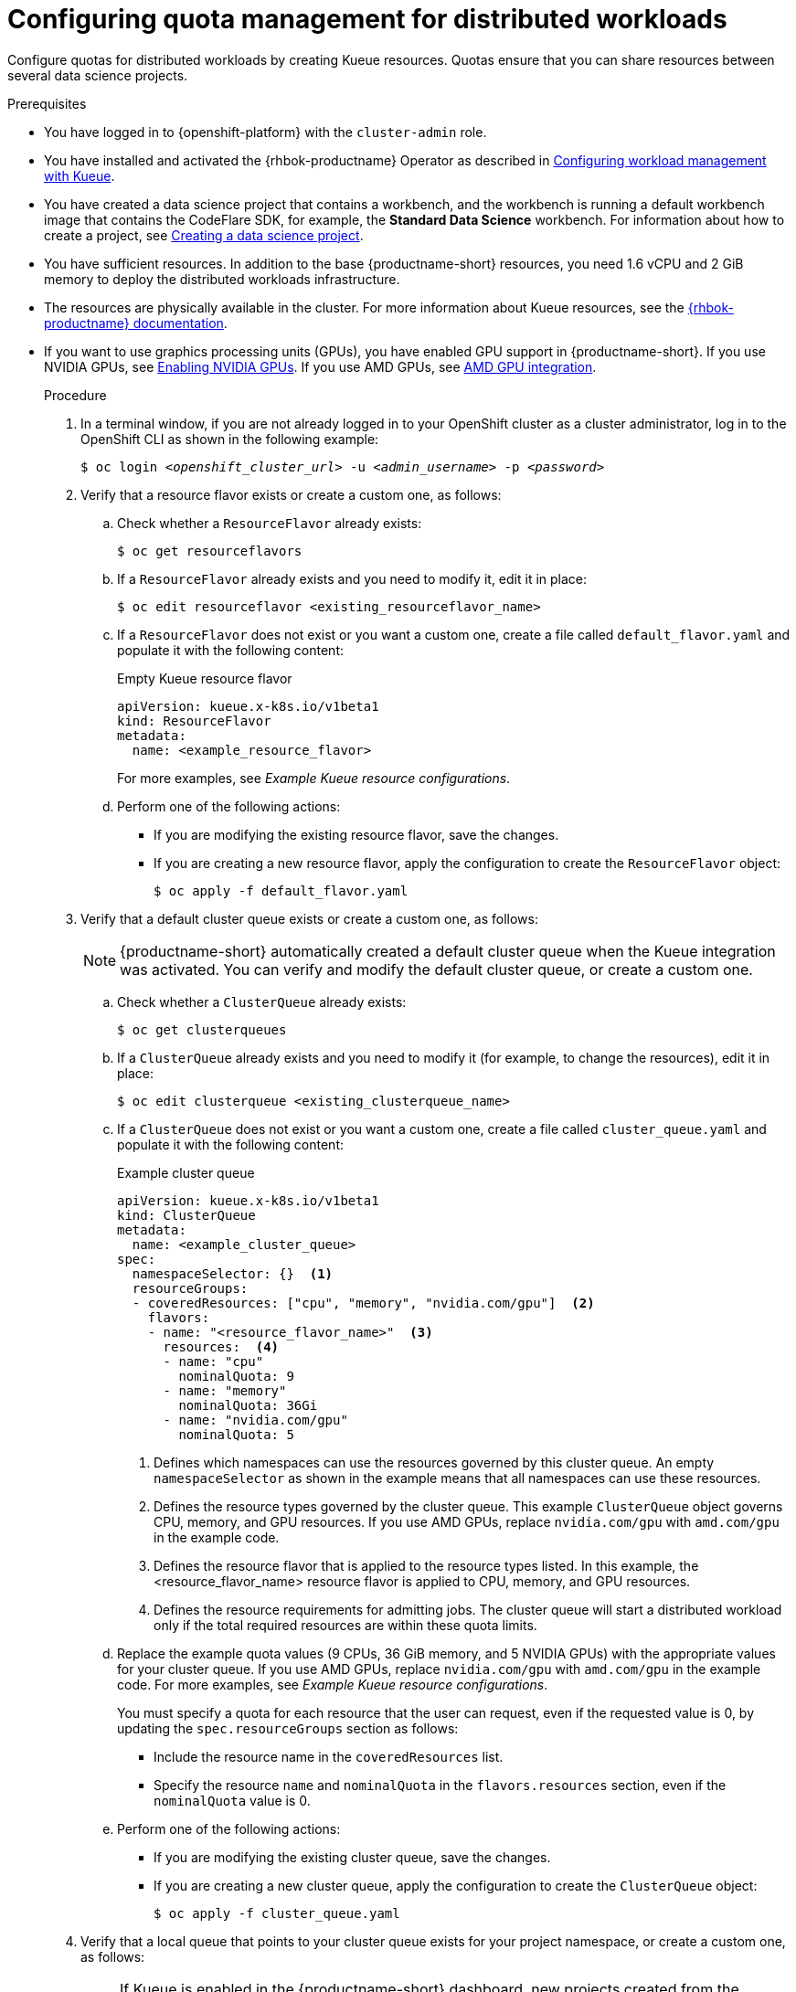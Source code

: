 :_module-type: PROCEDURE

[id="configuring-quota-management-for-distributed-workloads_{context}"]
= Configuring quota management for distributed workloads

[role='_abstract']
Configure quotas for distributed workloads by creating Kueue resources. Quotas ensure that you can share resources between several data science projects.

.Prerequisites
* You have logged in to {openshift-platform} with the `cluster-admin` role.

ifdef::self-managed[]
* You have downloaded and installed the OpenShift command-line interface (CLI). See link:https://docs.redhat.com/en/documentation/openshift_container_platform/{ocp-latest-version}/html/cli_tools/openshift-cli-oc#installing-openshift-cli[Installing the OpenShift CLI^].
endif::[]
ifdef::cloud-service[]
* You have downloaded and installed the OpenShift command-line interface (CLI). See link:https://docs.redhat.com/en/documentation/openshift_dedicated/{osd-latest-version}/html/cli_tools/openshift-cli-oc#installing-openshift-cli[Installing the OpenShift CLI (OpenShift Dedicated)^] or link:https://docs.redhat.com/en/documentation/red_hat_openshift_service_on_aws/{rosa-latest-version}/html/cli_tools/openshift-cli-oc#installing-openshift-cli[Installing the OpenShift CLI ({org-name} OpenShift Service on AWS)^].
endif::[]

ifdef::upstream[]
* You have installed and activated the {rhbok-productname} Operator as described in link:{odhdocshome}/managing-odh/#configuring-workload-management-with-kueue_kueue[Configuring workload management with Kueue].
endif::[]
ifndef::upstream[]
* You have installed and activated the {rhbok-productname} Operator as described in link:{rhoaidocshome}{default-format-url}/managing_openshift_ai/managing-workloads-with-kueue#configuring-workload-management-with-kueue_kueue[Configuring workload management with Kueue].
endif::[]

ifdef::upstream[]
* You have installed the required distributed workloads components as described in link:{odhdocshome}/installing-open-data-hub/#installing-the-distributed-workloads-components_install[Installing the distributed workloads components].
endif::[]

ifdef::self-managed[]
* You have installed the required distributed workloads components as described in link:{rhoaidocshome}{default-format-url}/installing_and_uninstalling_{url-productname-short}/installing-the-distributed-workloads-components_install[Installing the distributed workloads components] (for disconnected environments, see link:{rhoaidocshome}{default-format-url}/installing_and_uninstalling_{url-productname-short}_in_a_disconnected_environment/installing-the-distributed-workloads-components_install[Installing the distributed workloads components]).
endif::[]

ifdef::cloud-service[]
* You have installed the required distributed workloads components as described in link:{rhoaidocshome}{default-format-url}/installing_and_uninstalling_{url-productname-short}/installing-the-distributed-workloads-components_install[Installing the distributed workloads components].
endif::[]


ifndef::upstream[]
* You have created a data science project that contains a workbench, and the workbench is running a default workbench image that contains the CodeFlare SDK, for example, the *Standard Data Science* workbench. For information about how to create a project, see link:{rhoaidocshome}{default-format-url}/working_on_data_science_projects/using-data-science-projects_projects#creating-a-data-science-project_projects[Creating a data science project]. 
endif::[]
ifdef::upstream[]
* You have created a data science project that contains a workbench, and the workbench is running a default workbench image that contains the CodeFlare SDK, for example, the *Standard Data Science* workbench. For information about how to create a project, see link:{odhdocshome}/working-on-data-science-projects/#creating-a-data-science-project_projects[Creating a data science project]. 
endif::[]

* You have sufficient resources. In addition to the base {productname-short} resources, you need 1.6 vCPU and 2 GiB memory to deploy the distributed workloads infrastructure.

* The resources are physically available in the cluster. For more information about Kueue resources, see the link:{rhbok-docs}[{rhbok-productname} documentation].


ifndef::upstream[]
* If you want to use graphics processing units (GPUs), you have enabled GPU support in {productname-short}.
If you use NVIDIA GPUs, see link:{rhoaidocshome}{default-format-url}/managing_openshift_ai/enabling_accelerators#enabling-nvidia-gpus_managing-rhoai[Enabling NVIDIA GPUs^]. 
If you use AMD GPUs, see link:{rhoaidocshome}{default-format-url}/managing_openshift_ai/enabling_accelerators#amd-gpu-integration_managing-rhoai[AMD GPU integration^].
+
ifdef::self-managed[]
[NOTE]
====
In {productname-short} {vernum}, {org-name} supports only NVIDIA GPU accelerators and AMD GPU accelerators for distributed workloads.
====
endif::[]
ifdef::cloud-service[]
[NOTE]
====
In {productname-short}, {org-name} supports only NVIDIA GPU accelerators and AMD GPU accelerators for distributed workloads.
====
endif::[]
endif::[]
ifdef::upstream[]
* If you want to use graphics processing units (GPUs), you have enabled GPU support.
This process includes installing the Node Feature Discovery Operator and the relevant GPU Operator.
For more information, see link:https://docs.nvidia.com/datacenter/cloud-native/openshift/latest/index.html[NVIDIA GPU Operator on {org-name} OpenShift Container Platform^] in the NVIDIA documentation for NVIDIA GPUs and link:https://instinct.docs.amd.com/projects/gpu-operator/en/latest/installation/openshift-olm.html[AMD GPU Operator on {org-name} OpenShift Container Platform^] in the AMD documentation for AMD GPUs.
endif::[]

.Procedure

. In a terminal window, if you are not already logged in to your OpenShift cluster as a cluster administrator, log in to the OpenShift CLI as shown in the following example:
+
[source,subs="+quotes"]
----
$ oc login __<openshift_cluster_url>__ -u __<admin_username>__ -p __<password>__
----

. Verify that a resource flavor exists or create a custom one, as follows:
.. Check whether a `ResourceFlavor` already exists:
+
[source,terminal]
----
$ oc get resourceflavors
----

.. If a `ResourceFlavor` already exists and you need to modify it, edit it in place:
+
[source,terminal]
----
$ oc edit resourceflavor <existing_resourceflavor_name>
----

.. If a `ResourceFlavor` does not exist or you want a custom one, create a file called `default_flavor.yaml` and populate it with the following content:
+
.Empty Kueue resource flavor
[source,yaml]
----
apiVersion: kueue.x-k8s.io/v1beta1
kind: ResourceFlavor
metadata:
  name: <example_resource_flavor>
----
+
For more examples, see _Example Kueue resource configurations_.

.. Perform one of the following actions:
+
** If you are modifying the existing resource flavor, save the changes.
** If you are creating a new resource flavor, apply the configuration to create the `ResourceFlavor` object:
+
[source,terminal]
----
$ oc apply -f default_flavor.yaml
----

. Verify that a default cluster queue exists or create a custom one, as follows:
+
[NOTE]
====
{productname-short} automatically created a default cluster queue when the Kueue integration was activated. You can verify and modify the default cluster queue, or create a custom one.
====
.. Check whether a `ClusterQueue` already exists:
+
[source,terminal]
----
$ oc get clusterqueues
----

.. If a `ClusterQueue` already exists and you need to modify it (for example, to change the resources), edit it in place:
+
[source,terminal]
----
$ oc edit clusterqueue <existing_clusterqueue_name>
----

.. If a `ClusterQueue` does not exist or you want a custom one, create a file called `cluster_queue.yaml` and populate it with the following content:
+
.Example cluster queue
[source,YAML]
----
apiVersion: kueue.x-k8s.io/v1beta1
kind: ClusterQueue
metadata:
  name: <example_cluster_queue>
spec:
  namespaceSelector: {}  <1>
  resourceGroups:
  - coveredResources: ["cpu", "memory", "nvidia.com/gpu"]  <2>
    flavors:
    - name: "<resource_flavor_name>"  <3>
      resources:  <4>
      - name: "cpu"
        nominalQuota: 9
      - name: "memory"
        nominalQuota: 36Gi
      - name: "nvidia.com/gpu" 
        nominalQuota: 5
----
+
<1> Defines which namespaces can use the resources governed by this cluster queue. An empty `namespaceSelector` as shown in the example means that all namespaces can use these resources.
<2> Defines the resource types governed by the cluster queue. This example `ClusterQueue` object governs CPU, memory, and GPU resources. If you use AMD GPUs, replace `nvidia.com/gpu` with `amd.com/gpu` in the example code.
<3> Defines the resource flavor that is applied to the resource types listed. In this example, the <resource_flavor_name> resource flavor is applied to CPU, memory, and GPU resources.
<4> Defines the resource requirements for admitting jobs. The cluster queue will start a distributed workload only if the total required resources are within these quota limits.

.. Replace the example quota values (9 CPUs, 36 GiB memory, and 5 NVIDIA GPUs) with the appropriate values for your cluster queue.
If you use AMD GPUs, replace `nvidia.com/gpu` with `amd.com/gpu` in the example code. For more examples, see _Example Kueue resource configurations_.
+
You must specify a quota for each resource that the user can request, even if the requested value is 0, by updating the `spec.resourceGroups` section as follows:
+
** Include the resource name in the `coveredResources` list.
** Specify the resource `name` and `nominalQuota` in the `flavors.resources` section, even if the `nominalQuota` value is 0.

.. Perform one of the following actions:
+
** If you are modifying the existing cluster queue, save the changes.
** If you are creating a new cluster queue, apply the configuration to create the `ClusterQueue` object:
+
[source,terminal]
----
$ oc apply -f cluster_queue.yaml
----

. Verify that a local queue that points to your cluster queue exists for your project namespace, or create a custom one, as follows:
+
[NOTE]
====
If Kueue is enabled in the {productname-short} dashboard, new projects created from the dashboard are automatically configured for Kueue management. In those namespaces, a default local queue might already exist. You can verify and modify the local queue, or create a custom one.
====

.. Check whether a `LocalQueue` already exists for your project namespace:
+
[source,terminal]
----
$ oc get localqueues -n <project_namespace>
----

.. If a `LocalQueue` already exists and you need to modify it (for example, to point to a different `ClusterQueue`), edit it in place:
+
[source,terminal]
----
$ oc edit localqueue <existing_localqueue_name> -n <project_namespace>
----

.. If a `LocalQueue` does not exist or you want a custom one, create a file called `local_queue.yaml` and populate it with the following content:
+
.Example local queue
[source,YAML]
----
apiVersion: kueue.x-k8s.io/v1beta1
kind: LocalQueue
metadata:
  name: <example_local_queue>
  namespace: <project_namespace>
spec:
  clusterQueue: <cluster_queue_name>
----
.. Replace the `name`, `namespace`, and `clusterQueue` values accordingly.

.. Perform one of the following actions:
+
** If you are modifying an existing local queue, save the changes.
** If you are creating a new local queue, apply the configuration to create the `LocalQueue` object:
+
[source,terminal]
----
$ oc apply -f local_queue.yaml
----

.Verification
Check the status of the local queue in a project, as follows:

[source,terminal]
----
$ oc get localqueues -n <project_namespace>
----

[role='_additional-resources']
.Additional resources
* link:{rhbok-docs}[{rhbok-productname} documentation]
* link:https://kueue.sigs.k8s.io/docs/concepts/[Kueue documentation]